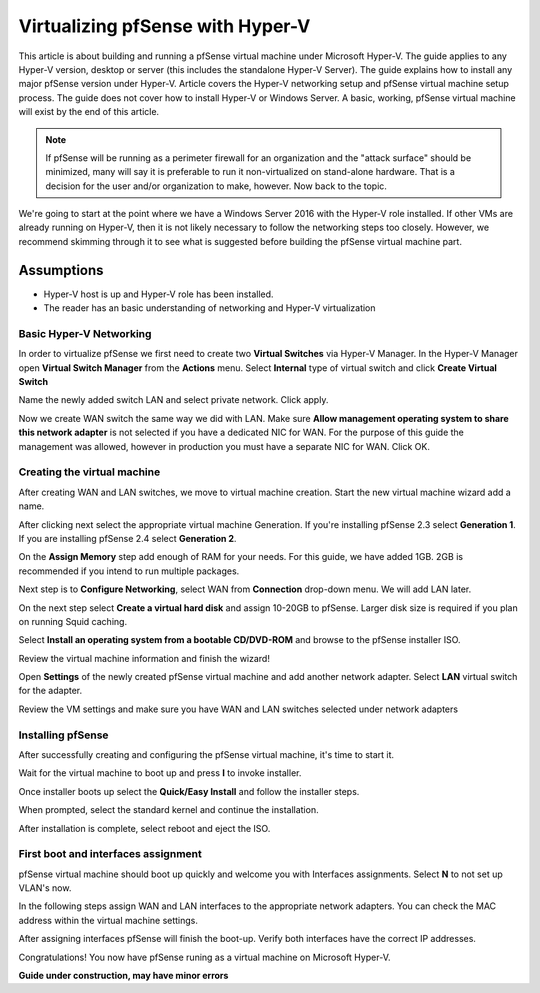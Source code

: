 Virtualizing pfSense with Hyper-V
=================================

This article is about building and running a pfSense virtual machine
under Microsoft Hyper-V. The guide applies to any Hyper-V version,
desktop or server (this includes the standalone Hyper-V Server). The
guide explains how to install any major pfSense version under Hyper-V.
Article covers the Hyper-V networking setup and pfSense virtual machine
setup process. The guide does not cover how to install Hyper-V or
Windows Server. A basic, working, pfSense virtual machine will exist by
the end of this article.

.. note:: If pfSense will be running as a perimeter firewall for an
   organization and the "attack surface" should be minimized, many will say
   it is preferable to run it non-virtualized on stand-alone hardware. That
   is a decision for the user and/or organization to make, however. Now
   back to the topic.

We're going to start at the point where we have a Windows Server 2016
with the Hyper-V role installed. If other VMs are already running on
Hyper-V, then it is not likely necessary to follow the networking steps
too closely. However, we recommend skimming through it to see what is
suggested before building the pfSense virtual machine part.

Assumptions
~~~~~~~~~~~

* Hyper-V host is up and Hyper-V role has been installed.
* The reader has an basic understanding of networking and Hyper-V
  virtualization

Basic Hyper-V Networking
------------------------

In order to virtualize pfSense we first need to create two **Virtual
Switches** via Hyper-V Manager. In the Hyper-V Manager open **Virtual
Switch Manager** from the **Actions** menu. Select **Internal** type of
virtual switch and click **Create Virtual Switch**

|Virtual switch config|

Name the newly added switch LAN and select private network. Click apply.

|Virtual switch config 2|

Now we create WAN switch the same way we did with LAN. Make sure
**Allow management operating system to share this network adapter** is
not selected if you have a dedicated NIC for WAN. For the purpose of
this guide the management was allowed, however in production you must
have a separate NIC for WAN. Click OK.

|Virtual switch config 3|

Creating the virtual machine
----------------------------

After creating WAN and LAN switches, we move to virtual machine
creation. Start the new virtual machine wizard add a name.

|Virtual machine config 1|

After clicking next select the appropriate virtual machine Generation.
If you're installing pfSense 2.3 select **Generation 1**. If you are
installing pfSense 2.4 select **Generation 2**.

|Virtual machine config 2|

On the **Assign Memory** step add enough of RAM for your needs. For
this guide, we have added 1GB. 2GB is recommended if you intend to run
multiple packages.

|Virtual machine config 3|

Next step is to **Configure Networking**, select WAN from
**Connection** drop-down menu. We will add LAN later.

|Virtual machine config 4|

On the next step select **Create a virtual hard disk** and assign
10-20GB to pfSense. Larger disk size is required if you plan on
running Squid caching.

|Virtual machine config 5|

Select **Install an operating system from a bootable CD/DVD-ROM** and
browse to the pfSense installer ISO.

|Virtual machine config 6|

Review the virtual machine information and finish the wizard!

|Virtual machine config 7|

Open **Settings** of the newly created pfSense virtual machine and add
another network adapter. Select **LAN** virtual switch for the
adapter.

|Virtual machine config 8|

Review the VM settings and make sure you have WAN and LAN switches
selected under network adapters

|Virtual machine config 9|

Installing pfSense
------------------

After successfully creating and configuring the pfSense virtual machine,
it's time to start it.

|Installing pfSense 1|

Wait for the virtual machine to boot up and press **I** to invoke
installer.

|Installing pfSense 2|

Once installer boots up select the **Quick/Easy Install** and follow
the installer steps.

|Installing pfSense 3|

When prompted, select the standard kernel and continue the
installation.

|Installing pfSense 4|

After installation is complete, select reboot and eject the ISO.

|Installing pfSense 5|

First boot and interfaces assignment
------------------------------------

pfSense virtual machine should boot up quickly and welcome you with
Interfaces assignments. Select **N** to not set up VLAN's now.

|Interfaces 1|

In the following steps assign WAN and LAN interfaces to the
appropriate network adapters. You can check the MAC address within the
virtual machine settings.

|Interfaces 2|

After assigning interfaces pfSense will finish the boot-up. Verify
both interfaces have the correct IP addresses.

|Interfaces 3|

Congratulations! You now have pfSense runing as a virtual machine on
Microsoft Hyper-V.

**Guide under construction, may have minor errors**

.. |Virtual switch config| image:: /_static/virtualization/Screen_Shot_2017-06-14_at_16.18.16.png
.. |Virtual switch config 2| image:: /_static/virtualization/Screen_Shot_2017-06-14_at_16.18.37.png
.. |Virtual switch config 3| image:: /_static/virtualization/Screen_Shot_2017-06-14_at_16.20.22.png
.. |Virtual machine config 1| image:: /_static/virtualization/Screen_Shot_2017-06-14_at_16.33.03.png
.. |Virtual machine config 2| image:: /_static/virtualization/Screen_Shot_2017-06-14_at_16.33.18.png
.. |Virtual machine config 3| image:: /_static/virtualization/Screen_Shot_2017-06-14_at_16.33.24.png
.. |Virtual machine config 4| image:: /_static/virtualization/Screen_Shot_2017-06-14_at_16.33.34.png
.. |Virtual machine config 5| image:: /_static/virtualization/Screen_Shot_2017-06-14_at_16.33.45.png
.. |Virtual machine config 6| image:: /_static/virtualization/Screen_Shot_2017-06-14_at_16.35.51.png
.. |Virtual machine config 7| image:: /_static/virtualization/Screen_Shot_2017-06-14_at_16.35.56.png
.. |Virtual machine config 8| image:: /_static/virtualization/Screen_Shot_2017-06-14_at_16.36.18.png
.. |Virtual machine config 9| image:: /_static/virtualization/Screen_Shot_2017-06-14_at_18.02.23.png
.. |Installing pfSense 1| image:: /_static/virtualization/Screen_Shot_2017-06-14_at_16.36.46.png
.. |Installing pfSense 2| image:: /_static/virtualization/Screen_Shot_2017-06-14_at_16.37.17.png
.. |Installing pfSense 3| image:: /_static/virtualization/Screen_Shot_2017-06-14_at_16.39.23.png
.. |Installing pfSense 4| image:: /_static/virtualization/Screen_Shot_2017-06-14_at_16.41.56.png
.. |Installing pfSense 5| image:: /_static/virtualization/Screen_Shot_2017-06-14_at_16.54.48.png
.. |Interfaces 1| image:: /_static/virtualization/Screen_Shot_2017-06-14_at_16.56.20.png
.. |Interfaces 2| image:: /_static/virtualization/Screen_Shot_2017-06-14_at_16.56.47.png
.. |Interfaces 3| image:: /_static/virtualization/Screen_Shot_2017-06-14_at_17.10.47.png

